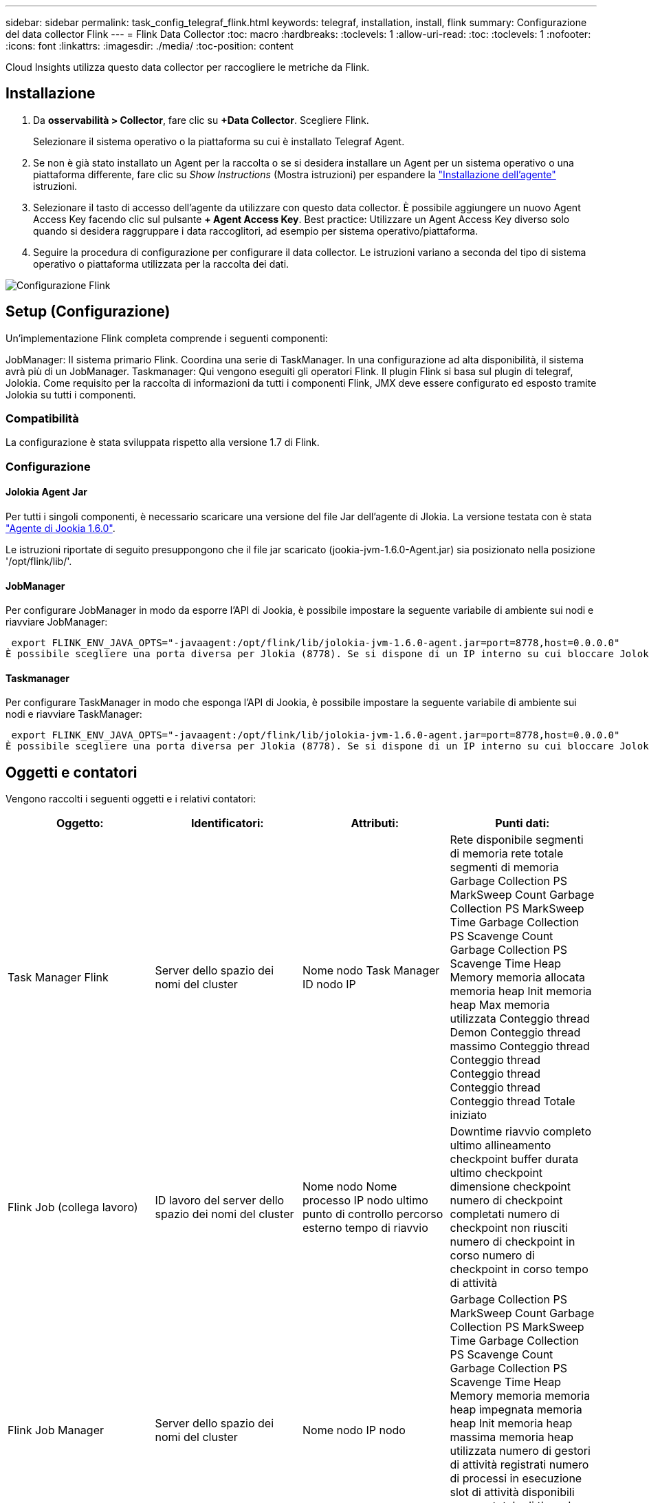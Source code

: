 ---
sidebar: sidebar 
permalink: task_config_telegraf_flink.html 
keywords: telegraf, installation, install, flink 
summary: Configurazione del data collector Flink 
---
= Flink Data Collector
:toc: macro
:hardbreaks:
:toclevels: 1
:allow-uri-read: 
:toc: 
:toclevels: 1
:nofooter: 
:icons: font
:linkattrs: 
:imagesdir: ./media/
:toc-position: content


[role="lead"]
Cloud Insights utilizza questo data collector per raccogliere le metriche da Flink.



== Installazione

. Da *osservabilità > Collector*, fare clic su *+Data Collector*. Scegliere Flink.
+
Selezionare il sistema operativo o la piattaforma su cui è installato Telegraf Agent.

. Se non è già stato installato un Agent per la raccolta o se si desidera installare un Agent per un sistema operativo o una piattaforma differente, fare clic su _Show Instructions_ (Mostra istruzioni) per espandere la link:task_config_telegraf_agent.html["Installazione dell'agente"] istruzioni.
. Selezionare il tasto di accesso dell'agente da utilizzare con questo data collector. È possibile aggiungere un nuovo Agent Access Key facendo clic sul pulsante *+ Agent Access Key*. Best practice: Utilizzare un Agent Access Key diverso solo quando si desidera raggruppare i data raccoglitori, ad esempio per sistema operativo/piattaforma.
. Seguire la procedura di configurazione per configurare il data collector. Le istruzioni variano a seconda del tipo di sistema operativo o piattaforma utilizzata per la raccolta dei dati.


image:FlinkDCConfigWindows.png["Configurazione Flink"]



== Setup (Configurazione)

Un'implementazione Flink completa comprende i seguenti componenti:

JobManager: Il sistema primario Flink. Coordina una serie di TaskManager. In una configurazione ad alta disponibilità, il sistema avrà più di un JobManager. Taskmanager: Qui vengono eseguiti gli operatori Flink. Il plugin Flink si basa sul plugin di telegraf, Jolokia. Come requisito per la raccolta di informazioni da tutti i componenti Flink, JMX deve essere configurato ed esposto tramite Jolokia su tutti i componenti.



=== Compatibilità

La configurazione è stata sviluppata rispetto alla versione 1.7 di Flink.



=== Configurazione



==== Jolokia Agent Jar

Per tutti i singoli componenti, è necessario scaricare una versione del file Jar dell'agente di Jlokia. La versione testata con è stata link:https://jolokia.org/download.html["Agente di Jookia 1.6.0"].

Le istruzioni riportate di seguito presuppongono che il file jar scaricato (jookia-jvm-1.6.0-Agent.jar) sia posizionato nella posizione '/opt/flink/lib/'.



==== JobManager

Per configurare JobManager in modo da esporre l'API di Jookia, è possibile impostare la seguente variabile di ambiente sui nodi e riavviare JobManager:

 export FLINK_ENV_JAVA_OPTS="-javaagent:/opt/flink/lib/jolokia-jvm-1.6.0-agent.jar=port=8778,host=0.0.0.0"
È possibile scegliere una porta diversa per Jlokia (8778). Se si dispone di un IP interno su cui bloccare Jolokia, è possibile sostituire il "catch all" 0.0.0.0 con il proprio IP. Si noti che questo IP deve essere accessibile dal plugin telegraf.



==== Taskmanager

Per configurare TaskManager in modo che esponga l'API di Jookia, è possibile impostare la seguente variabile di ambiente sui nodi e riavviare TaskManager:

 export FLINK_ENV_JAVA_OPTS="-javaagent:/opt/flink/lib/jolokia-jvm-1.6.0-agent.jar=port=8778,host=0.0.0.0"
È possibile scegliere una porta diversa per Jlokia (8778). Se si dispone di un IP interno su cui bloccare Jolokia, è possibile sostituire il "catch all" 0.0.0.0 con il proprio IP. Si noti che questo IP deve essere accessibile dal plugin telegraf.



== Oggetti e contatori

Vengono raccolti i seguenti oggetti e i relativi contatori:

[cols="<.<,<.<,<.<,<.<"]
|===
| Oggetto: | Identificatori: | Attributi: | Punti dati: 


| Task Manager Flink | Server dello spazio dei nomi del cluster | Nome nodo Task Manager ID nodo IP | Rete disponibile segmenti di memoria rete totale segmenti di memoria Garbage Collection PS MarkSweep Count Garbage Collection PS MarkSweep Time Garbage Collection PS Scavenge Count Garbage Collection PS Scavenge Time Heap Memory memoria allocata memoria heap Init memoria heap Max memoria utilizzata Conteggio thread Demon Conteggio thread massimo Conteggio thread Conteggio thread Conteggio thread Conteggio thread Conteggio thread Totale iniziato 


| Flink Job (collega lavoro) | ID lavoro del server dello spazio dei nomi del cluster | Nome nodo Nome processo IP nodo ultimo punto di controllo percorso esterno tempo di riavvio | Downtime riavvio completo ultimo allineamento checkpoint buffer durata ultimo checkpoint dimensione checkpoint numero di checkpoint completati numero di checkpoint non riusciti numero di checkpoint in corso numero di checkpoint in corso tempo di attività 


| Flink Job Manager | Server dello spazio dei nomi del cluster | Nome nodo IP nodo | Garbage Collection PS MarkSweep Count Garbage Collection PS MarkSweep Time Garbage Collection PS Scavenge Count Garbage Collection PS Scavenge Time Heap Memory memoria memoria heap impegnata memoria heap Init memoria heap massima memoria heap utilizzata numero di gestori di attività registrati numero di processi in esecuzione slot di attività disponibili numero totale di thread Demon thread Count Numero massimo di thread Conteggio totale dei thread iniziato 


| Attività Flink | ID attività ID lavoro spazio dei nomi cluster | Server Node Name Job Name Sub Task Index Task ID tentativo attività numero tentativo attività Nome attività ID Task Manager ID nodo IP Current Input Watermark | Buffer in buffer di utilizzo del pool in buffer di lunghezza della coda buffer di utilizzo del pool out buffer di lunghezza della coda buffer di numero in buffer di numero locale in buffer di numero locale al secondo buffer di numero locale al secondo buffer di numero remoto in buffer di numero remoto al secondo buffer di numero in remoto per Numero di seconda velocità buffer di numero in uscita buffer di numero in uscita al secondo numero di numero di velocità buffer in uscita al secondo numero di velocità byte in numero locale byte in numero di secondo numero di velocità byte in numero remoto byte in numero di secondo numero di numero di byte in remoto Numero di tasso al secondo byte in uscita numero byte in uscita al secondo numero di byte in uscita al secondo numero di tasso Record in numero record in per secondo numero di conteggio Record in per secondo numero di tasso Record in uscita numero record in uscita al secondo numero di conteggio Record in uscita al secondo tasso 


| Operatore attività Flink | Namespace del cluster ID del job ID dell'operatore ID del task | Server Nome nodo Nome lavoro Nome operatore attività secondaria Indice attività ID tentativo attività numero tentativo attività Nome attività ID gestore attività IP nodo | Input corrente filigrana Output corrente numero filigrana Record in numero Record in per secondo numero numero Record in per secondo numero tasso Record out numero Records out per secondo numero numero Records out per secondo numero Rate out per secondo numero Records ultimi Records abbandonati partizioni assegnate byte consumati Rate Commit latenza Avg Commit latenza Max commit Rate commits Failed Commits successed Connection Close Rate Connection Count Connection Creation Rate Conteggio Fetch Latency Avg Fetch Latency Max Fetch Rate Fetch Size Avg Fetch Size Max Fetch Throttle Time Avg Fetch Throttle Time Max Heartbeat Rate Incoming Byte Rate io Ratio Ratio Time Avg (ns) io Rapporto di attesa io tempo di attesa medio (ns) tasso di adesione tempo di adesione tempo medio ultimo battito cardiaco fa rete io tasso di uscita byte tasso record di tasso consumato record di tasso massimo di ritardo record per richiesta media velocità richiesta dimensione media richiesta dimensione massima risposta velocità di selezione velocità di sincronizzazione tempo di sincronizzazione tempo di risposta medio battito cardiaco Tempo max. Di Unione tempo max. Di sincronizzazione 
|===


== Risoluzione dei problemi

Per ulteriori informazioni, consultare link:concept_requesting_support.html["Supporto"] pagina.
